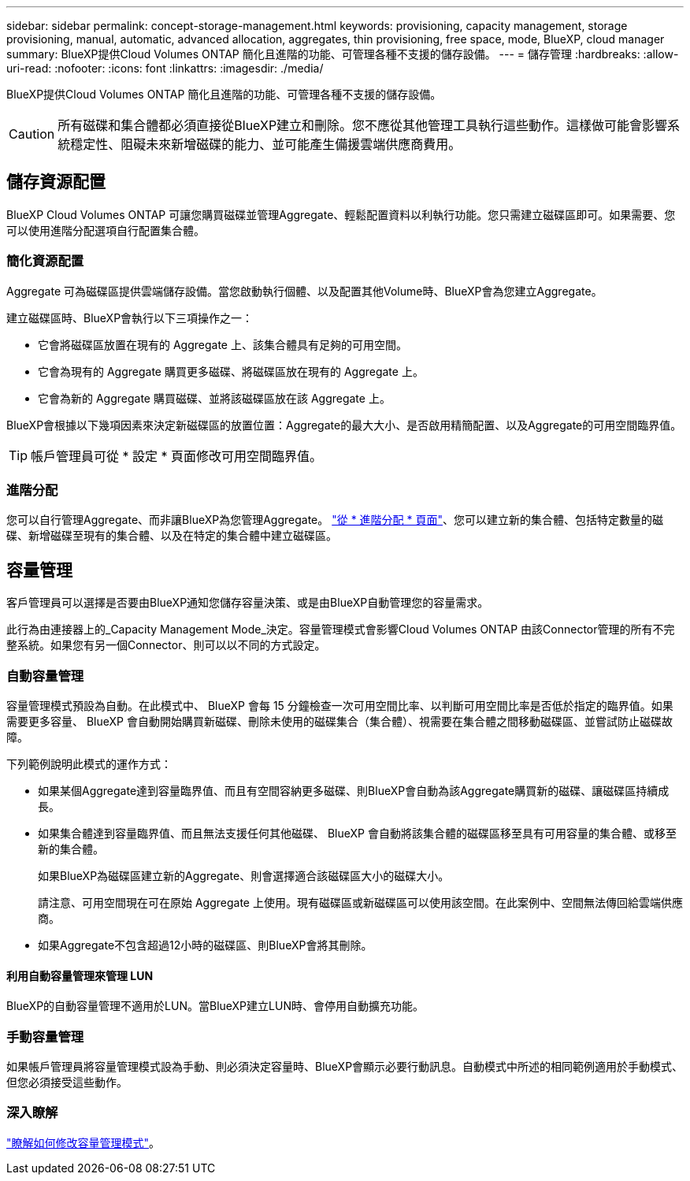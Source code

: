 ---
sidebar: sidebar 
permalink: concept-storage-management.html 
keywords: provisioning, capacity management, storage provisioning, manual, automatic, advanced allocation, aggregates, thin provisioning, free space, mode, BlueXP, cloud manager 
summary: BlueXP提供Cloud Volumes ONTAP 簡化且進階的功能、可管理各種不支援的儲存設備。 
---
= 儲存管理
:hardbreaks:
:allow-uri-read: 
:nofooter: 
:icons: font
:linkattrs: 
:imagesdir: ./media/


[role="lead"]
BlueXP提供Cloud Volumes ONTAP 簡化且進階的功能、可管理各種不支援的儲存設備。


CAUTION: 所有磁碟和集合體都必須直接從BlueXP建立和刪除。您不應從其他管理工具執行這些動作。這樣做可能會影響系統穩定性、阻礙未來新增磁碟的能力、並可能產生備援雲端供應商費用。



== 儲存資源配置

BlueXP Cloud Volumes ONTAP 可讓您購買磁碟並管理Aggregate、輕鬆配置資料以利執行功能。您只需建立磁碟區即可。如果需要、您可以使用進階分配選項自行配置集合體。



=== 簡化資源配置

Aggregate 可為磁碟區提供雲端儲存設備。當您啟動執行個體、以及配置其他Volume時、BlueXP會為您建立Aggregate。

建立磁碟區時、BlueXP會執行以下三項操作之一：

* 它會將磁碟區放置在現有的 Aggregate 上、該集合體具有足夠的可用空間。
* 它會為現有的 Aggregate 購買更多磁碟、將磁碟區放在現有的 Aggregate 上。


ifdef::aws[]

+在AWS中支援彈性磁碟區的集合體、BlueXP也會增加RAID群組中磁碟的大小。 link:concept-aws-elastic-volumes.html["深入瞭解彈性磁碟區的支援"]。

endif::aws[]

* 它會為新的 Aggregate 購買磁碟、並將該磁碟區放在該 Aggregate 上。


BlueXP會根據以下幾項因素來決定新磁碟區的放置位置：Aggregate的最大大小、是否啟用精簡配置、以及Aggregate的可用空間臨界值。


TIP: 帳戶管理員可從 * 設定 * 頁面修改可用空間臨界值。

ifdef::aws[]



==== AWS 中集合體的磁碟大小選擇

當BlueXP在Cloud Volumes ONTAP AWS中建立新的Aggregate以供其使用時、它會隨著系統中的Aggregate數量增加、逐漸增加集合體中的磁碟大小。這樣做是為了確保您可以在系統達到AWS允許的最大資料磁碟數量之前、先使用系統的最大容量。

例如、BlueXP可能會選擇下列磁碟大小：

[cols="3*"]
|===
| Aggregate 編號 | 磁碟大小 | 最大 Aggregate 容量 


| 1. | 500 GiB | 3 TiB 


| 4. | 1 TiB | 6 TiB 


| 6. | 2 TiB | 12 TiB 
|===

NOTE: 此行為不適用於支援Amazon EBS彈性磁碟區功能的集合體。啟用彈性磁碟區的集合體由一或兩個RAID群組組成。每個RAID群組都有四個容量相同的磁碟。 link:concept-aws-elastic-volumes.html["深入瞭解彈性磁碟區的支援"]。

您可以使用進階配置選項自行選擇磁碟大小。

endif::aws[]



=== 進階分配

您可以自行管理Aggregate、而非讓BlueXP為您管理Aggregate。 link:task-create-aggregates.html["從 * 進階分配 * 頁面"]、您可以建立新的集合體、包括特定數量的磁碟、新增磁碟至現有的集合體、以及在特定的集合體中建立磁碟區。



== 容量管理

客戶管理員可以選擇是否要由BlueXP通知您儲存容量決策、或是由BlueXP自動管理您的容量需求。

此行為由連接器上的_Capacity Management Mode_決定。容量管理模式會影響Cloud Volumes ONTAP 由該Connector管理的所有不完整系統。如果您有另一個Connector、則可以以不同的方式設定。



=== 自動容量管理

容量管理模式預設為自動。在此模式中、 BlueXP 會每 15 分鐘檢查一次可用空間比率、以判斷可用空間比率是否低於指定的臨界值。如果需要更多容量、 BlueXP 會自動開始購買新磁碟、刪除未使用的磁碟集合（集合體）、視需要在集合體之間移動磁碟區、並嘗試防止磁碟故障。

下列範例說明此模式的運作方式：

* 如果某個Aggregate達到容量臨界值、而且有空間容納更多磁碟、則BlueXP會自動為該Aggregate購買新的磁碟、讓磁碟區持續成長。
+
ifdef::aws[]



如果 AWS 中支援彈性磁碟區的集合體、 BlueXP 也會增加 RAID 群組中磁碟的大小。 link:concept-aws-elastic-volumes.html["深入瞭解彈性磁碟區的支援"]。

endif::aws[]

+
* 如果集合體達到容量臨界值、而且無法支援任何其他磁碟、 BlueXP 會自動將該集合體的磁碟區移至具有可用容量的集合體、或移至新的集合體。

+
如果BlueXP為磁碟區建立新的Aggregate、則會選擇適合該磁碟區大小的磁碟大小。

+
請注意、可用空間現在可在原始 Aggregate 上使用。現有磁碟區或新磁碟區可以使用該空間。在此案例中、空間無法傳回給雲端供應商。

* 如果Aggregate不包含超過12小時的磁碟區、則BlueXP會將其刪除。




==== 利用自動容量管理來管理 LUN

BlueXP的自動容量管理不適用於LUN。當BlueXP建立LUN時、會停用自動擴充功能。



=== 手動容量管理

如果帳戶管理員將容量管理模式設為手動、則必須決定容量時、BlueXP會顯示必要行動訊息。自動模式中所述的相同範例適用於手動模式、但您必須接受這些動作。



=== 深入瞭解

link:task-manage-capacity-settings.html["瞭解如何修改容量管理模式"]。
